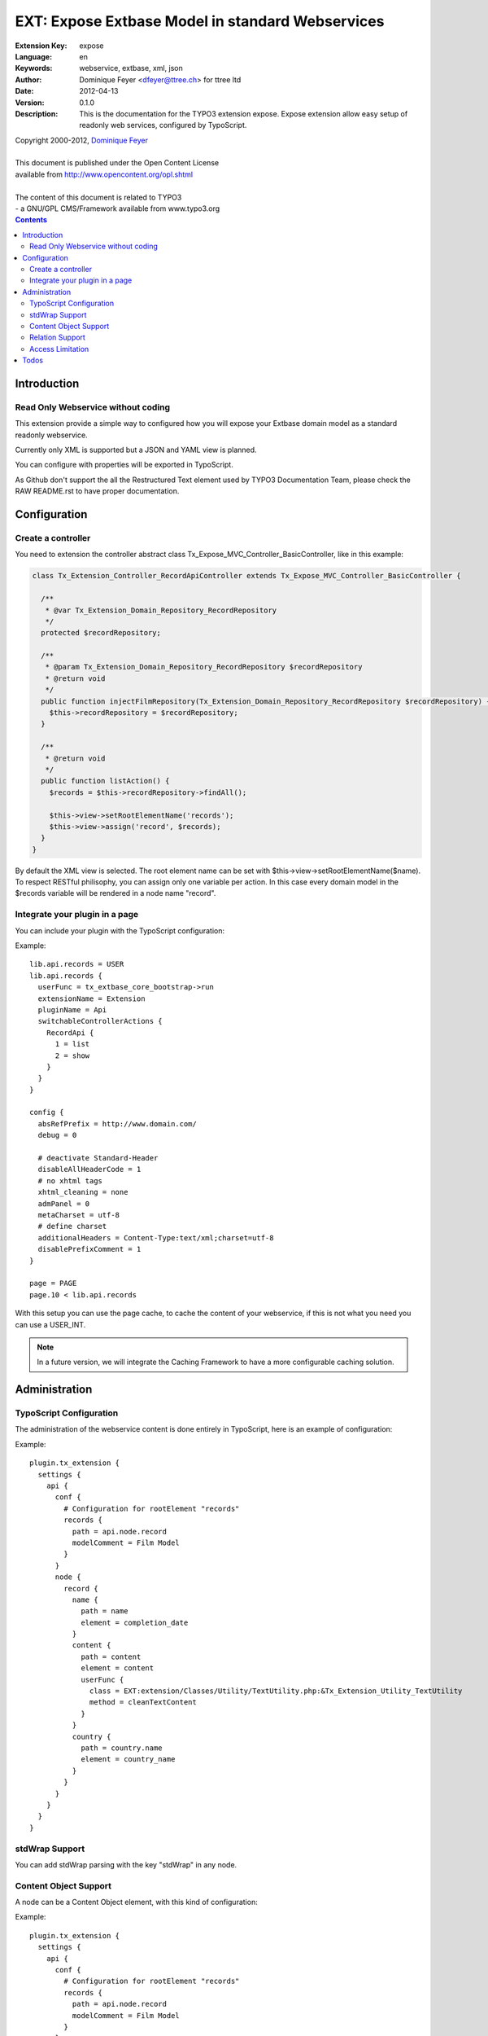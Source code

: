 ================================================================
EXT: Expose Extbase Model in standard Webservices
================================================================

:Extension Key: expose
:Language:      en
:Keywords:      webservice, extbase, xml, json
:Author:        Dominique Feyer <dfeyer@ttree.ch> for ttree ltd
:Date:          2012-04-13
:Version:       0.1.0
:Description:   This is the documentation for the TYPO3 extension expose.
                Expose extension allow easy setup of readonly web
                services, configured by TypoScript.


| Copyright 2000-2012, `Dominique Feyer <dfeyer@ttree.ch>`_
|
| This document is published under the Open Content License
| available from http://www.opencontent.org/opl.shtml
|
| The content of this document is related to TYPO3
| - a GNU/GPL CMS/Framework available from www.typo3.org

.. contents::

Introduction
============

Read Only Webservice without coding
-----------------------------------

This extension provide a simple way to configured how you will expose
your Extbase domain model as a standard readonly webservice.

Currently only XML is supported but a JSON and YAML view is planned.

You can configure with properties will be exported in TypoScript.

As Github don't support the all the Restructured Text element used by
TYPO3 Documentation Team, please check the RAW README.rst to have proper
documentation.

Configuration
=============

Create a controller
-------------------

You need to extension the controller abstract class Tx_Expose_MVC_Controller_BasicController, like in this example:

.. code-block:: php

   class Tx_Extension_Controller_RecordApiController extends Tx_Expose_MVC_Controller_BasicController {

     /**
      * @var Tx_Extension_Domain_Repository_RecordRepository
      */
     protected $recordRepository;

     /**
      * @param Tx_Extension_Domain_Repository_RecordRepository $recordRepository
      * @return void
      */
     public function injectFilmRepository(Tx_Extension_Domain_Repository_RecordRepository $recordRepository) {
       $this->recordRepository = $recordRepository;
     }

     /**
      * @return void
      */
     public function listAction() {
       $records = $this->recordRepository->findAll();

       $this->view->setRootElementName('records');
       $this->view->assign('record', $records);
     }
   }

By default the XML view is selected. The root element name can be set with $this->view->setRootElementName($name). To
respect RESTful philisophy, you can assign only one variable per action. In this case every domain model in the $records
variable will be rendered in a node name "record".

Integrate your plugin in a page
-------------------------------

You can include your plugin with the TypoScript configuration:

Example::

   lib.api.records = USER
   lib.api.records {
     userFunc = tx_extbase_core_bootstrap->run
     extensionName = Extension
     pluginName = Api
     switchableControllerActions {
       RecordApi {
         1 = list
         2 = show
       }
     }
   }

   config {
     absRefPrefix = http://www.domain.com/
     debug = 0

     # deactivate Standard-Header
     disableAllHeaderCode = 1
     # no xhtml tags
     xhtml_cleaning = none
     admPanel = 0
     metaCharset = utf-8
     # define charset
     additionalHeaders = Content-Type:text/xml;charset=utf-8
     disablePrefixComment = 1
   }

   page = PAGE
   page.10 < lib.api.records

With this setup you can use the page cache, to cache the content of your webservice, if this is not what you need
you can use a USER_INT.

.. note::

   In a future version, we will integrate the Caching Framework
   to have a more configurable caching solution.

Administration
==============

TypoScript Configuration
------------------------

The administration of the webservice content is done entirely in TypoScript, here is an example of configuration:

..  :widths: 15 10 30 20
.. list-table:: Frozen Delights!
 :header-rows: 1

 + * Property

   * Data type

   * Description

   * Default


 + * path

   * string

   * The full path to get the property value


 + * type

   * element|cdata|relations

   * The type of the current element

   * element


 + * element

   * string

   * Use only when the current type is relations, set the section element name


 + * children

   * string

   * Use only when the current type is relations, set the children node name


 + * conf

   * string

   * Use only when the current type is relations, valid TypoScript path for the relation configuration


 + * element

   * The element/node name in the webservice output

   * Any valid string, that can be used as a element/node value in the output format


 + * userFunc

   * userFunc Configuration

   * You can process the content of the Element with a user function


 + * userFunc.class

   * valid path

   * The path to the class


 + * userFunc.method

   * string

   * The method to use has userFunc


 + * userFunc.params

   * array

   * userFunc paramaters


 + * stdWrap

   * stdWrap

   * stdWrap configuration (to be implemented)


Example::

   plugin.tx_extension {
     settings {
       api {
         conf {
           # Configuration for rootElement "records"
           records {
             path = api.node.record
             modelComment = Film Model
           }
         }
         node {
           record {
             name {
               path = name
               element = completion_date
             }
             content {
               path = content
               element = content
               userFunc {
                 class = EXT:extension/Classes/Utility/TextUtility.php:&Tx_Extension_Utility_TextUtility
                 method = cleanTextContent
               }
             }
             country {
               path = country.name
               element = country_name
             }
           }
         }
       }
     }
   }

stdWrap Support
---------------

You can add stdWrap parsing with the key "stdWrap" in any node.

Content Object Support
----------------------

A node can be a Content Object element, with this kind of configuration:

Example::

   plugin.tx_extension {
     settings {
       api {
         conf {
           # Configuration for rootElement "records"
           records {
             path = api.node.record
             modelComment = Film Model
           }
         }
         node {
           record {
             name {
               path = name
               element = completion_date
             }
             link = TEXT
             link {
               typolink {
                  parameter = 1261
                  additionalParams = &tx_extension_list[controller]=List&tx_extension_list[action]=show&tx_extension_list[film]={field:uid}
                  additionalParams.insertData = 1
                  returnLast = url
                  typolink.useCacheHash = 1
               }
             }
           }
         }
       }
     }
   }

Relation Support
----------------

You can use the element type "relations" to include children element. Each relation element can have their proper
configuration (see the conf, key). Currently we support only multiple relation, an example XML output can be:

Example::

   <records>
     <record>
       <name>Name</name>
       <groups>
         <group>
           <name>Group Name #1</name>
         </group>
         <group>
           <name>Group Name #2</name>
         </group>
       </groups>
     </record>
     <record>
     ...
     </record>
   </records>

To support 1:1 relation you can use the type "relation" (without the ending "s"), like have this kind of output:

Example::

   <records>
     <record>
       <name>Name</name>
       <group>
         <name>Group Name #1</name>
       </group>
     </record>
     <record>
     ...
     </record>
   </records>

You can also include property from a 1:1 relation by setting path to "group.name", to have:

Example::

   <records>
     <record>
       <name>Name</name>
       <group_name>Group Name #1</group_name>
     </record>
     <record>
     ...
     </record>
   </records>

Access Limitation
-----------------

The extension support a basic token authentification. Authentification class can be override, and must implement
the interface "Tx_Expose_Security_SecurityInterface" and trow "Tx_Expose_Exception_AccessException" if the access is
not allowed.

With the Simple Token authentification you can create database stored "token", with a custom hash for each token. Has must be
unique, but that's not checked automatically now (Implementation in progress). Each token can be part of a group, and you can
configure in the TypoScript with group can access the current WebService.

Please don't use the security class without SSL enable on the webservice URL. Here a small exemple of the security
class configuration:

Example::

   plugin.tx_expose {
     settings {
       secure {
         class = Tx_Expose_Security_SimpleTokenSecurity
         configuration {
           allowedGroups = 1
           argumentName = token
         }
       }
     }
   }

The "argumentName" allow you to choose the arguement name in your plugin who store the token hash value.

Todos
=====

1. Add a security layer
   The first version will only support a sort of access key. The access key must be
   provided in the URL to access the service. More advanced security layer can be
   added later

2. Support JSON and other format
   We can abstract the document creation stack to allow easy support of multiple format
   like JSON and YAML per example. If you need those formats, you can provide a patch or
   contact us

3. Add support for CRUD operation
   Currently this not the use case of the extension, but maybe later we can allow CRUD
   operations on domain model.